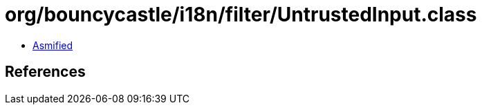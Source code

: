 = org/bouncycastle/i18n/filter/UntrustedInput.class

 - link:UntrustedInput-asmified.java[Asmified]

== References


